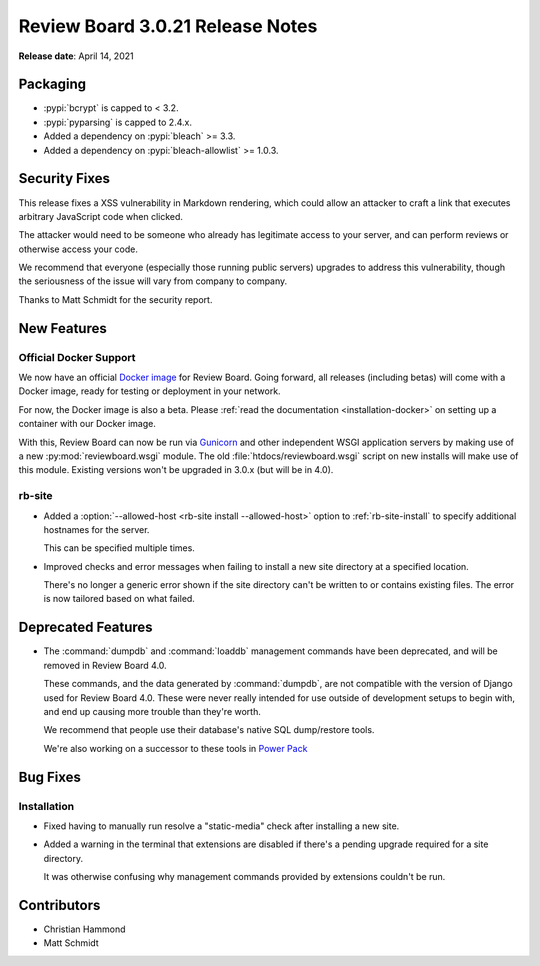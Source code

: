 .. default-intersphinx:: djblets1.0 rb3.0


=================================
Review Board 3.0.21 Release Notes
=================================

**Release date**: April 14, 2021


Packaging
=========

* :pypi:`bcrypt` is capped to < 3.2.

* :pypi:`pyparsing` is capped to 2.4.x.

* Added a dependency on :pypi:`bleach` >= 3.3.

* Added a dependency on :pypi:`bleach-allowlist` >= 1.0.3.


Security Fixes
==============

This release fixes a XSS vulnerability in Markdown rendering, which could
allow an attacker to craft a link that executes arbitrary JavaScript code when
clicked.

The attacker would need to be someone who already has legitimate access to
your server, and can perform reviews or otherwise access your code.

We recommend that everyone (especially those running public servers) upgrades
to address this vulnerability, though the seriousness of the issue will vary
from company to company.

Thanks to Matt Schmidt for the security report.


New Features
============

Official Docker Support
-----------------------

We now have an official `Docker image`_ for Review Board. Going forward, all
releases (including betas) will come with a Docker image, ready for testing or
deployment in your network.

For now, the Docker image is also a beta. Please :ref:`read the documentation
<installation-docker>` on setting up a container with our Docker image.

With this, Review Board can now be run via Gunicorn_ and other independent
WSGI application servers by making use of a new :py:mod:`reviewboard.wsgi`
module. The old :file:`htdocs/reviewboard.wsgi` script on new installs will
make use of this module. Existing versions won't be upgraded in 3.0.x (but
will be in 4.0).


.. _Docker image: https://hub.docker.com/r/beanbag/reviewboard/
.. _Gunicorn: https://gunicorn.org/


rb-site
-------

* Added a :option:`--allowed-host <rb-site install --allowed-host>` option to
  :ref:`rb-site-install` to specify additional hostnames for the server.

  This can be specified multiple times.

* Improved checks and error messages when failing to install a new site
  directory at a specified location.

  There's no longer a generic error shown if the site directory can't be
  written to or contains existing files. The error is now tailored based on
  what failed.


Deprecated Features
===================

* The :command:`dumpdb` and :command:`loaddb` management commands have been
  deprecated, and will be removed in Review Board 4.0.

  These commands, and the data generated by :command:`dumpdb`, are not
  compatible with the version of Django used for Review Board 4.0. These
  were never really intended for use outside of development setups to begin
  with, and end up causing more trouble than they're worth.

  We recommend that people use their database's native SQL dump/restore
  tools.

  We're also working on a successor to these tools in
  `Power Pack`_


.. _Power Pack: https://www.reviewboard.org/powerpack/


Bug Fixes
=========

Installation
------------

* Fixed having to manually run resolve a "static-media" check after
  installing a new site.

* Added a warning in the terminal that extensions are disabled if there's
  a pending upgrade required for a site directory.

  It was otherwise confusing why management commands provided by extensions
  couldn't be run.


Contributors
============

* Christian Hammond
* Matt Schmidt
